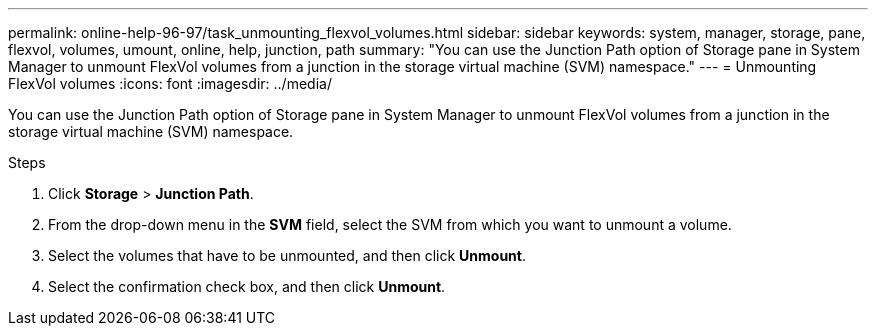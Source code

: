 ---
permalink: online-help-96-97/task_unmounting_flexvol_volumes.html
sidebar: sidebar
keywords: system, manager, storage, pane, flexvol, volumes, umount, online, help, junction, path
summary: "You can use the Junction Path option of Storage pane in System Manager to unmount FlexVol volumes from a junction in the storage virtual machine (SVM) namespace."
---
= Unmounting FlexVol volumes
:icons: font
:imagesdir: ../media/

[.lead]
You can use the Junction Path option of Storage pane in System Manager to unmount FlexVol volumes from a junction in the storage virtual machine (SVM) namespace.

.Steps

. Click *Storage* > *Junction Path*.
. From the drop-down menu in the *SVM* field, select the SVM from which you want to unmount a volume.
. Select the volumes that have to be unmounted, and then click *Unmount*.
. Select the confirmation check box, and then click *Unmount*.
